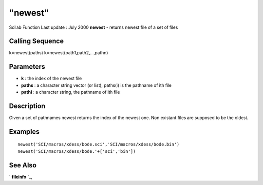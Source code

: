 ====
"newest"
====

Scilab Function Last update : July 2000
**newest** - returns newest file of a set of files



Calling Sequence
~~~~~~~~~~~~~~~~

k=newest(paths)
k=newest(path1,path2,...,pathn)




Parameters
~~~~~~~~~~


+ **k** : the index of the newest file
+ **paths** : a character string vector (or list), paths(i) is the
  pathname of ith file
+ **pathi** : a character string, the pathname of ith file




Description
~~~~~~~~~~~

Given a set of pathnames newest returns the index of the newest one.
Non existant files are supposed to be the oldest.



Examples
~~~~~~~~


::

    
    
    newest('SCI/macros/xdess/bode.sci','SCI/macros/xdess/bode.bin')
    newest('SCI/macros/xdess/bode.'+['sci','bin'])
     
      




See Also
~~~~~~~~

` **fileinfo** `_,

.. _
      : ://./fileio/fileinfo.htm


